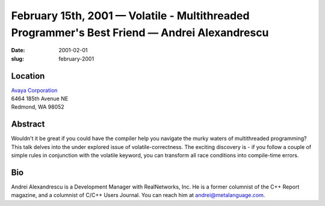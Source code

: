 February 15th, 2001 — Volatile - Multithreaded Programmer's Best Friend — Andrei Alexandrescu
#############################################################################################

:date: 2001-02-01
:slug: february-2001

Location
~~~~~~~~

| `Avaya Corporation <http://www.avaya.com>`_
| 6464 185th Avenue NE
| Redmond, WA 98052

Abstract
~~~~~~~~

Wouldn't it be great if you could have the compiler help you navigate
the murky waters of multithreaded programming? This talk delves into the
under explored issue of volatile-correctness. The exciting discovery is
- if you follow a couple of simple rules in conjunction with the
volatile keyword, you can transform all race conditions into
compile-time errors.

Bio
~~~

Andrei Alexandrescu is a Development Manager with RealNetworks, Inc. He
is a former columnist of the C++ Report magazine, and a columnist of
C/C++ Users Journal. You can reach him at
`andrei@metalanguage.com <mailto:andrei@metalanguage.com>`_.
